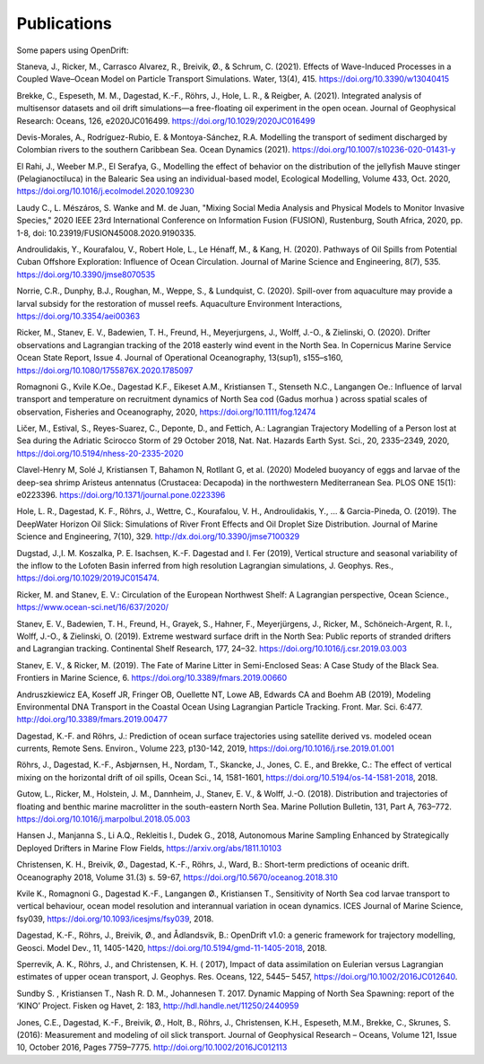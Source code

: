 Publications
============

Some papers using OpenDrift:

Staneva, J., Ricker, M., Carrasco Alvarez, R., Breivik, Ø., & Schrum, C. (2021). Effects of Wave-Induced Processes in a Coupled Wave–Ocean Model on Particle Transport Simulations. Water, 13(4), 415. https://doi.org/10.3390/w13040415

Brekke, C., Espeseth, M. M., Dagestad, K.-F., Röhrs, J., Hole, L. R., & Reigber, A. (2021). Integrated analysis of multisensor datasets and oil drift simulations—a free-floating oil experiment in the open ocean. Journal of Geophysical Research: Oceans, 126, e2020JC016499. https://doi.org/10.1029/2020JC016499

Devis-Morales, A., Rodríguez-Rubio, E. & Montoya-Sánchez, R.A. Modelling the transport of sediment discharged by Colombian rivers to the southern Caribbean Sea. Ocean Dynamics (2021). https://doi.org/10.1007/s10236-020-01431-y

El Rahi, J., Weeber M.P., El Serafya, G., Modelling the effect of behavior on the distribution of the jellyfish Mauve stinger (Pelagianoctiluca) in the Balearic Sea using an individual-based model, Ecological Modelling, Volume 433, Oct. 2020, https://doi.org/10.1016/j.ecolmodel.2020.109230

Laudy C., L. Mészáros, S. Wanke and M. de Juan, "Mixing Social Media Analysis and Physical Models to Monitor Invasive Species," 2020 IEEE 23rd International Conference on Information Fusion (FUSION), Rustenburg, South Africa, 2020, pp. 1-8, doi: 10.23919/FUSION45008.2020.9190335.

Androulidakis, Y., Kourafalou, V., Robert Hole, L., Le Hénaff, M., & Kang, H. (2020). Pathways of Oil Spills from Potential Cuban Offshore Exploration: Influence of Ocean Circulation. Journal of Marine Science and Engineering, 8(7), 535. https://doi.org/10.3390/jmse8070535

Norrie, C.R., Dunphy, B.J., Roughan, M., Weppe, S., & Lundquist, C. (2020). Spill-over from aquaculture may provide a larval subsidy for the restoration of mussel reefs. Aquaculture Environment Interactions, https://doi.org/10.3354/aei00363

Ricker, M., Stanev, E. V., Badewien, T. H., Freund, H., Meyerjurgens, J., Wolff, J.-O., & Zielinski, O. (2020). Drifter observations and Lagrangian tracking of the 2018 easterly wind event in the North Sea. In Copernicus Marine Service Ocean State Report, Issue 4. Journal of Operational Oceanography, 13(sup1), s155–s160,
https://doi.org/10.1080/1755876X.2020.1785097

Romagnoni G., Kvile K.Oe., Dagestad K.F., Eikeset A.M., Kristiansen T., Stenseth N.C., Langangen Oe.: Influence of larval transport and temperature on recruitment dynamics of North Sea cod (Gadus morhua ) across spatial scales of observation, Fisheries and Oceanography, 2020, https://doi.org/10.1111/fog.12474

Ličer, M., Estival, S., Reyes-Suarez, C., Deponte, D., and Fettich, A.: Lagrangian Trajectory Modelling of a Person lost at Sea during the Adriatic Scirocco Storm of 29 October 2018, Nat. Nat. Hazards Earth Syst. Sci., 20, 2335–2349, 2020, https://doi.org/10.5194/nhess-20-2335-2020

Clavel-Henry M, Solé J, Kristiansen T, Bahamon N, Rotllant G, et al. (2020) Modeled buoyancy of eggs and larvae of the deep-sea shrimp Aristeus antennatus (Crustacea: Decapoda) in the northwestern Mediterranean Sea. PLOS ONE 15(1): e0223396.
https://doi.org/10.1371/journal.pone.0223396

Hole, L. R., Dagestad, K. F., Röhrs, J., Wettre, C., Kourafalou, V. H., Androulidakis, Y., ... & Garcia-Pineda, O. (2019). The DeepWater Horizon Oil Slick: Simulations of River Front Effects and Oil Droplet Size Distribution. Journal of Marine Science and Engineering, 7(10), 329. http://dx.doi.org/10.3390/jmse7100329

Dugstad, J.,I. M. Koszalka, P. E. Isachsen, K.-F. Dagestad and I. Fer (2019), Vertical structure and seasonal variability of the inflow to the Lofoten Basin inferred from high resolution Lagrangian simulations, J. Geophys. Res., https://doi.org/10.1029/2019JC015474.

Ricker, M. and Stanev, E. V.: Circulation of the European Northwest Shelf: A Lagrangian perspective, Ocean Science., https://www.ocean-sci.net/16/637/2020/

Stanev, E. V., Badewien, T. H., Freund, H., Grayek, S., Hahner, F., Meyerjürgens, J., Ricker, M., Schöneich-Argent, R. I., Wolff, J.-O., & Zielinski, O. (2019). Extreme westward surface drift in the North Sea: Public reports of stranded drifters and Lagrangian tracking. Continental Shelf Research, 177, 24–32. https://doi.org/10.1016/j.csr.2019.03.003

Stanev, E. V., & Ricker, M. (2019). The Fate of Marine Litter in Semi-Enclosed Seas: A Case Study of the Black Sea. Frontiers in Marine Science, 6. https://doi.org/10.3389/fmars.2019.00660

Andruszkiewicz EA, Koseff JR, Fringer OB, Ouellette NT, Lowe AB, Edwards CA and Boehm AB (2019), Modeling Environmental DNA Transport in the Coastal Ocean Using Lagrangian Particle Tracking. Front. Mar. Sci. 6:477. http://doi.org/10.3389/fmars.2019.00477

Dagestad, K.-F. and Röhrs, J.: Prediction of ocean surface trajectories using satellite derived vs. modeled ocean currents, Remote Sens. Environ., Volume 223, p130-142, 2019, https://doi.org/10.1016/j.rse.2019.01.001

Röhrs, J., Dagestad, K.-F., Asbjørnsen, H., Nordam, T., Skancke, J., Jones, C. E., and Brekke, C.: The effect of vertical mixing on the horizontal drift of oil spills, Ocean Sci., 14, 1581-1601, https://doi.org/10.5194/os-14-1581-2018, 2018.

Gutow, L., Ricker, M., Holstein, J. M., Dannheim, J., Stanev, E. V., & Wolff, J.-O. (2018). Distribution and trajectories of floating and benthic marine macrolitter in the south-eastern North Sea. Marine Pollution Bulletin, 131, Part A, 763–772. https://doi.org/10.1016/j.marpolbul.2018.05.003

Hansen J., Manjanna S., Li A.Q., Rekleitis I., Dudek G., 2018, Autonomous Marine Sampling Enhanced by Strategically Deployed Drifters in Marine Flow Fields, https://arxiv.org/abs/1811.10103

Christensen, K. H., Breivik, Ø., Dagestad, K.-F., Röhrs, J., Ward, B.: Short-term predictions of oceanic drift. Oceanography 2018, Volume 31.(3) s. 59-67, https://doi.org/10.5670/oceanog.2018.310

Kvile K., Romagnoni G., Dagestad K.-F., Langangen Ø., Kristiansen T., Sensitivity of North Sea cod larvae transport to vertical behaviour, ocean model resolution and interannual variation in ocean dynamics. ICES Journal of Marine Science, fsy039, https://doi.org/10.1093/icesjms/fsy039, 2018.

Dagestad, K.-F., Röhrs, J., Breivik, Ø., and Ådlandsvik, B.: OpenDrift v1.0: a generic framework for trajectory modelling, Geosci. Model Dev., 11, 1405-1420, https://doi.org/10.5194/gmd-11-1405-2018, 2018.

Sperrevik, A. K., Röhrs, J., and Christensen, K. H. ( 2017), Impact of data assimilation on Eulerian versus Lagrangian estimates of upper ocean transport, J. Geophys. Res. Oceans, 122, 5445– 5457, https://doi.org/10.1002/2016JC012640.

Sundby S. , Kristiansen T., Nash R. D. M., Johannesen T. 2017. Dynamic Mapping of North Sea Spawning: report of the ‘KINO’ Project. Fisken og Havet, 2: 183, http://hdl.handle.net/11250/2440959

Jones, C.E., Dagestad, K.-F., Breivik, Ø., Holt, B., Röhrs, J., Christensen, K.H., Espeseth, M.M., Brekke, C., Skrunes, S. (2016): Measurement and modeling of oil slick transport. Journal of Geophysical Research – Oceans, Volume 121, Issue 10, October 2016, Pages 7759–7775. http://doi.org/10.1002/2016JC012113
